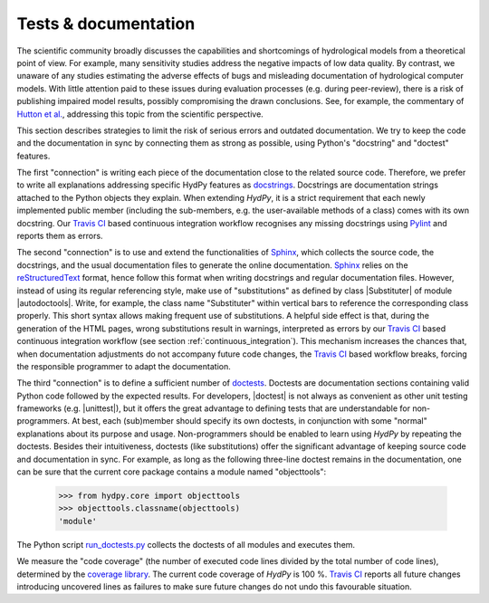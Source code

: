 
.. _Hutton et al.: https://agupubs.onlinelibrary.wiley.com/doi/10.1002/2016WR019285
.. _docstrings: https://www.python.org/dev/peps/pep-0257
.. _reStructuredText: http://docutils.sourceforge.net/rst.html
.. _Sphinx: http://www.sphinx-doc.org/en/master/
.. _doctests: https://docs.python.org/library/doctest.html
.. _unittest: https://docs.python.org/3/library/unittest.html
.. _run_doctests.py: https://github.com/hydpy-dev/hydpy/blob/master/hydpy/tests/run_doctests.py
.. _tests: https://github.com/hydpy-dev/hydpy/tree/master/hydpy/tests
.. _coverage library: https://coverage.readthedocs.io
.. _Travis CI: https://travis-ci.com/
.. _Travis log-page: https://travis-ci.com/hydpy-dev/hydpy
.. _Pylint: https://www.pylint.org/

.. _tests_and_documentation:

Tests & documentation
_____________________

The scientific community broadly discusses the capabilities and shortcomings of
hydrological models from a theoretical point of view.  For example, many
sensitivity studies address the negative impacts of low data quality.  By
contrast, we unaware of any studies estimating the adverse effects of bugs and
misleading documentation of hydrological computer models.  With little
attention paid to these issues during evaluation processes (e.g. during
peer-review), there is a risk of publishing impaired model results, possibly
compromising the drawn conclusions.  See, for example, the commentary of
`Hutton et al.`_, addressing this topic from the scientific perspective.


This section describes strategies to limit the risk of serious errors and
outdated documentation.  We try to keep the code and the documentation in sync
by connecting them as strong as possible, using Python's "docstring" and
"doctest" features.

The first "connection" is writing each piece of the documentation close to the
related source code.  Therefore, we prefer to write all explanations addressing
specific HydPy features as `docstrings`_.  Docstrings are documentation strings
attached to the Python objects they explain.  When extending *HydPy*, it is a
strict requirement that each newly implemented public member (including the
sub-members, e.g. the user-available methods of a class) comes with its own
docstring.  Our `Travis CI`_ based continuous integration workflow recognises
any missing docstrings using `Pylint`_ and reports them as errors.

The second "connection" is to use and extend the functionalities of `Sphinx`_,
which collects the source code, the docstrings, and the usual documentation
files to generate the online documentation. `Sphinx`_ relies on the
`reStructuredText`_ format, hence follow this format when writing docstrings
and regular documentation files.  However, instead of using its regular
referencing style, make use of "substitutions" as defined by class |Substituter|
of module |autodoctools|.  Write, for example, the class name "Substituter"
within vertical bars to reference the corresponding class properly.  This short
syntax allows making frequent use of substitutions. A helpful side effect is
that, during the generation of the HTML pages, wrong substitutions result in
warnings, interpreted as errors by our `Travis CI`_ based continuous
integration workflow (see section :ref:`continuous_integration`).  This
mechanism  increases the chances that, when documentation adjustments do not
accompany future code changes, the `Travis CI`_ based workflow breaks, forcing
the responsible programmer to adapt the documentation.

The third "connection" is to define a sufficient number of `doctests`_.
Doctests are documentation sections containing valid Python code followed by
the expected results.  For developers, |doctest| is not always as convenient as
other unit testing frameworks (e.g. |unittest|), but it offers the great
advantage to defining tests that are understandable for non-programmers.  At
best, each (sub)member should specify its own doctests, in conjunction with
some "normal" explanations about its purpose and usage. Non-programmers should
be enabled to learn using *HydPy* by repeating the doctests.  Besides their
intuitiveness, doctests (like substitutions) offer the significant advantage of
keeping source code and documentation in sync.  For example, as long as the
following three-line doctest remains in the documentation, one can be sure that
the current core package contains a module named "objecttools":

    >>> from hydpy.core import objecttools
    >>> objecttools.classname(objecttools)
    'module'

The Python script `run_doctests.py`_ collects the doctests of all modules and
executes them.

We measure the "code coverage" (the number of executed code lines divided by
the total number of code lines), determined by the `coverage library`_.  The
current code coverage of *HydPy* is 100 %.  `Travis CI`_ reports all future
changes introducing uncovered lines as failures to make sure future changes do
not undo this favourable situation.

